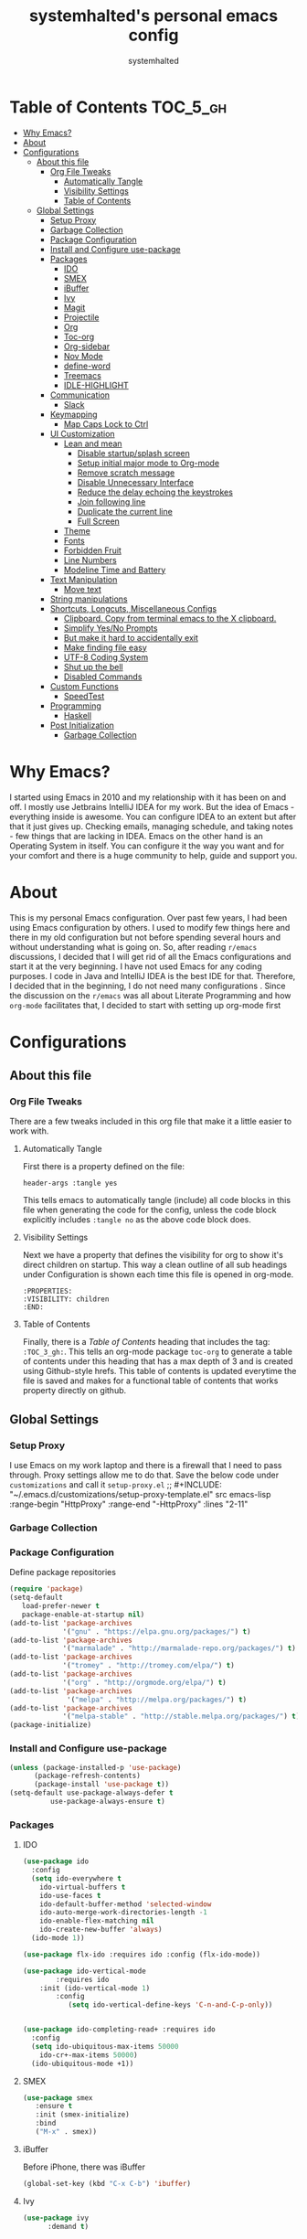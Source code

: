 #+TITLE: systemhalted's  personal emacs config
#+AUTHOR: systemhalted
#+PROPERTY: header-args :tangle yes

* sytemhalted's Emacs :noexport:
:PROPERTIES:
:VISIBILITY: children
:END:

* Table of Contents     :TOC_5_gh:
- [[#why-emacs][Why Emacs?]]
- [[#about][About]]
- [[#configurations][Configurations]]
  - [[#about-this-file][About this file]]
    - [[#org-file-tweaks][Org File Tweaks]]
      - [[#automatically-tangle][Automatically Tangle]]
      - [[#visibility-settings][Visibility Settings]]
      - [[#table-of-contents][Table of Contents]]
  - [[#global-settings][Global Settings]]
    - [[#setup-proxy][Setup Proxy]]
    - [[#garbage-collection][Garbage Collection]]
    - [[#package-configuration][Package Configuration]]
    - [[#install-and-configure-use-package][Install and Configure use-package]]
    - [[#packages][Packages]]
      - [[#ido][IDO]]
      - [[#smex][SMEX]]
      - [[#ibuffer][iBuffer]]
      - [[#ivy][Ivy]]
      - [[#magit][Magit]]
      - [[#projectile][Projectile]]
      - [[#org][Org]]
      - [[#toc-org][Toc-org]]
      - [[#org-sidebar][Org-sidebar]]
      - [[#nov-mode][Nov Mode]]
      - [[#define-word][define-word]]
      - [[#treemacs][Treemacs]]
      - [[#idle-highlight][IDLE-HIGHLIGHT]]
    - [[#communication][Communication]]
      - [[#slack][Slack]]
    - [[#keymapping][Keymapping]]
      - [[#map-caps-lock-to-ctrl][Map Caps Lock to Ctrl]]
    - [[#ui-customization][UI Customization]]
      - [[#lean-and-mean][Lean and mean]]
        - [[#disable-startupsplash-screen][Disable startup/splash screen]]
        - [[#setup-initial-major-mode-to-org-mode][Setup initial major mode to Org-mode]]
        - [[#remove-scratch-message][Remove scratch message]]
        - [[#disable-unnecessary-interface][Disable Unnecessary Interface]]
        - [[#reduce-the-delay-echoing-the-keystrokes][Reduce the delay echoing the keystrokes]]
        - [[#join-following-line][Join following line]]
        - [[#duplicate-the-current-line][Duplicate the current line]]
        - [[#full-screen][Full Screen]]
      - [[#theme][Theme]]
      - [[#fonts][Fonts]]
      - [[#forbidden-fruit][Forbidden Fruit]]
      - [[#line-numbers][Line Numbers]]
      - [[#modeline-time-and-battery][Modeline Time and Battery]]
    - [[#text-manipulation][Text Manipulation]]
      - [[#move-text][Move text]]
    - [[#string-manipulations][String manipulations]]
    - [[#shortcuts-longcuts-miscellaneous-configs][Shortcuts, Longcuts, Miscellaneous Configs]]
      - [[#clipboard-copy-from-terminal-emacs-to-the-x-clipboard][Clipboard. Copy from terminal emacs to the X clipboard.]]
      - [[#simplify-yesno-prompts][Simplify Yes/No Prompts]]
      - [[#but-make-it-hard-to-accidentally-exit][But make it hard to accidentally exit]]
      - [[#make-finding-file-easy][Make finding file easy]]
      - [[#utf-8-coding-system][UTF-8 Coding System]]
      - [[#shut-up-the-bell][Shut up the bell]]
      - [[#disabled-commands][Disabled Commands]]
    - [[#custom-functions][Custom Functions]]
      - [[#speedtest][SpeedTest]]
    - [[#programming][Programming]]
      - [[#haskell][Haskell]]
    - [[#post-initialization][Post Initialization]]
      - [[#garbage-collection-1][Garbage Collection]]

* Why Emacs?

    I started using Emacs in 2010 and my relationship with it has been on and off. I mostly use Jetbrains IntelliJ IDEA
    for my work. But the idea of Emacs - everything inside is awesome. You can configure IDEA to an extent but after that
    it just gives up. Checking emails, managing schedule, and taking notes - few things that are lacking in IDEA. Emacs
    on the other hand is an Operating System in itself. You can configure it the way you want and for your comfort and
    there is a huge community to help, guide and support you.

* About
This is my personal Emacs configuration. Over past few years, I had been using Emacs configuration by others.
I used to modify few things here and there in my old configuration but not before spending several hours and without
understanding what is going on. So, after reading =r/emacs= discussions, I decided that I will get rid of all the Emacs
configurations and start it at the very beginning. I have not used Emacs for any coding purposes. I code in Java and
IntelliJ IDEA is the best IDE for that. Therefore, I decided that in the beginning, I do not need many configurations
. Since the discussion on the =r/emacs= was all about Literate Programming and how =org-mode= facilitates that, I
decided to start with setting up org-mode first
* Configurations
** About this file 
*** Org File Tweaks
 There are a few tweaks included in this org file that make it a little easier to
 work with.

**** Automatically Tangle
 First there is a property defined on the file:

 #+BEGIN_SRC :tangle no
 header-args :tangle yes
 #+END_SRC

 This tells emacs to automatically tangle (include) all code blocks in this file when
 generating the code for the config, unless the code block explicitly includes
 =:tangle no= as the above code block does.

**** Visibility Settings
 Next we have a property that defines the visibility for org to show it's direct children on startup. This way a clean outline of all
 sub headings under Configuration is shown each time this file is opened in org-mode.

#+BEGIN_SRC :tangle no
:PROPERTIES:
:VISIBILITY: children
:END:
#+END_SRC

**** Table of Contents
 Finally, there is a [[Table of Contents][Table of Contents]] heading that includes the tag: =:TOC_3_gh:=. This
 tells an org-mode package =toc-org= to generate a table of contents under this heading
 that has a max depth of 3 and is created using Github-style hrefs. This table of contents
 is updated everytime the file is saved and makes for a functional table of contents that
 works property directly on github.

** Global Settings
*** Setup Proxy
 I use Emacs on my work laptop and there is a firewall that I need to pass through. Proxy settings allow me to do that. Save the below code under =customizations= and call it =setup-proxy.el=
;; #+INCLUDE: "~/.emacs.d/customizations/setup-proxy-template.el" src emacs-lisp :range-begin "HttpProxy" :range-end "-HttpProxy" :lines "2-11"

*** Garbage Collection
*** Package Configuration

    Define package repositories

 #+BEGIN_SRC emacs-lisp
 (require 'package)
 (setq-default
    load-prefer-newer t
    package-enable-at-startup nil)
 (add-to-list 'package-archives
              '("gnu" . "https://elpa.gnu.org/packages/") t)
 (add-to-list 'package-archives
              '("marmalade" . "http://marmalade-repo.org/packages/") t)
 (add-to-list 'package-archives
              '("tromey" . "http://tromey.com/elpa/") t)
 (add-to-list 'package-archives
              '("org" . "http://orgmode.org/elpa/") t)
 (add-to-list 'package-archives
               '("melpa" . "http://melpa.org/packages/") t)
 (add-to-list 'package-archives
              '("melpa-stable" . "http://stable.melpa.org/packages/") t)
 (package-initialize)
 #+END_SRC

*** Install and Configure use-package

 #+BEGIN_SRC emacs-lisp
 (unless (package-installed-p 'use-package)
       (package-refresh-contents)
       (package-install 'use-package t))
 (setq-default use-package-always-defer t
	       use-package-always-ensure t)
 #+END_SRC

*** Packages
**** IDO

#+BEGIN_SRC emacs-lisp
(use-package ido
  :config
  (setq ido-everywhere t
    ido-virtual-buffers t
    ido-use-faces t
    ido-default-buffer-method 'selected-window
    ido-auto-merge-work-directories-length -1
    ido-enable-flex-matching nil
    ido-create-new-buffer 'always)
  (ido-mode 1))

(use-package flx-ido :requires ido :config (flx-ido-mode))

(use-package ido-vertical-mode  
        :requires ido 
	:init (ido-vertical-mode 1)
        :config 
           (setq ido-vertical-define-keys 'C-n-and-C-p-only))


(use-package ido-completing-read+ :requires ido
  :config
  (setq ido-ubiquitous-max-items 50000
    ido-cr+-max-items 50000)
  (ido-ubiquitous-mode +1))

#+END_SRC

**** SMEX
 #+BEGIN_SRC emacs-lisp
   (use-package smex
      :ensure t
      :init (smex-initialize)
      :bind 
      ("M-x" . smex))
 #+END_SRC

**** iBuffer
Before iPhone, there was iBuffer

#+BEGIN_SRC emacs-lisp
 (global-set-key (kbd "C-x C-b") 'ibuffer)
#+END_SRC 

**** Ivy

#+BEGIN_SRC emacs-lisp
  (use-package ivy
        :demand t)
#+END_SRC

**** Magit
 The magical git client. Let's load magit only when one of the several entry pont
 functions we invoke regularly outside of magit is called.

 #+BEGIN_SRC emacs-lisp
 
 (use-package magit
  :commands (magit-status magit-blame magit-log-buffer-file magit-log-all))

 #+END_SRC

**** Projectile
 Projectile is a quick and easy project management package that "just works". We're
 going to install it and make sure it's loaded immediately.

 #+BEGIN_SRC emacs-lisp
(use-package projectile
  :ensure t
  :bind-keymap
  ("C-c p" . projectile-command-map)
  :config
  (projectile-mode +1))
 #+END_SRC

**** Org
 Let's include a newer version of org-mode than the one that is built in. We're going
 to manually remove the org directories from the load path, to ensure the version we
 want is prioritized instead.

 #+BEGIN_SRC emacs-lisp
      (use-package org
         :ensure org-plus-contrib
         :pin org
         :defer t
         :config (setq org-log-done 'time
		       org-log-done 'note
		       org-agenda-files (list "~/org/inbox.org"
                             "~/org/gtd.org" 
                             "~/org/tickler.org"
			     "~/org/references.org")
				org-capture-templates '(("t" "Todo [inbox]" entry
							                       (file+headline "~/org/inbox.org" "Tasks")
									       "* TODO %i%?")
							                 ("T" "Tickler" entry
									       (file+headline "~/org/tickler.org" "Tickler")
									       "* %i%? \n %U"))
				org-todo-keywords '((sequence "TODO(t)" "IN-PROGRESS" "WAITING(w)" "|" "DONE(d)" "CANCELLED(c)" "HOLD(h)")))
         :init
             (define-key global-map (kbd "C-c l") 'org-store-link)
             (define-key global-map (kbd "C-c a") 'org-agenda)
             (define-key global-map (kbd "C-c c") 'org-capture)
         )

	 (setq org-refile-targets '((org-agenda-files :maxlevel . 4)
			   ("~/org/someday.org" :maxlevel . 1)
			   ("~/org/archive.org" :maxlevel . 4)
			   ))

 #+END_SRC 

**** Toc-org
Let's install and load the =toc-org= package after org mode is loaded. This is the
package that automatically generates an up to date table of contents for us.

#+BEGIN_SRC emacs-lisp
(use-package toc-org
  :after org
  :init (add-hook 'org-mode-hook #'toc-org-enable))
#+END_SRC

**** Org-sidebar
When I write, I need a map of the document or the table of content on the side. Org-sidebar helps with that:

#+BEGIN_SRC emacs-lisp
(use-package org-sidebar
  :custom (org-sidebar-tree-side 'left))
#+END_SRC

**** Nov Mode 
I prefer reading EPUB books on Emacs. Nov Mode allows me do that

#+BEGIN_SRC emacs-lisp
(use-package nov 
  :demand t)

(add-to-list 'auto-mode-alist '("\\.epub\\'" . nov-mode))

;; set unzip
(setq nov-unzip-program "/usr/bin/unzip") ;;nov needs to know the location of unzip package
#+END_SRC

**** define-word
Word and their meanings and what better way to have this information at point. 

#+BEGIN_SRC emacs-lisp
(use-package define-word
  :defer t
  :ensure t
  :init (global-set-key (kbd "C-c d") 'define-word-at-point)
         (global-set-key (kbd "C-c D") 'define-word))

#+END_SRC

**** Treemacs
#+BEGIN_SRC emacs-lisp
(use-package treemacs 
   :init
   (add-hook 'treemacs-mode-hook
             (lambda () (treemacs-resize-icons 15))))

#+END_SRC

**** IDLE-HIGHLIGHT

#+BEGIN_SRC emacs-lisp
(use-package idle-highlight)
#+END_SRC
*** Communication
**** Slack
#+BEGIN_SRC emacs-lisp :tangle no
  ;; I'm using use-package and el-get and evil

  ;;(el-get-bundle slack)
  (use-package slack
    :commands (slack-start)
    :init
    (setq slack-buffer-emojify t) ;; if you want to enable emoji, default nil
    (setq slack-prefer-current-team t)
    :config
    (slack-register-team
     :name "fstech-capitalone"
     :default t
     :token "xoxs-194540594981-203789560839-899883966227-30b02158c08144b0e8cae054f5ead44dad396847782b51fbd7b623e63bb6c59e"
     :subscribed-channels '(clo_microservices)
     :full-and-display-names t)

    ;; (slack-register-team
    ;;  :name "test"
    ;;  :token "xoxs-yyyyyyyyyy-zzzzzzzzzzz-hhhhhhhhhhh-llllllllll"
    ;;  :subscribed-channels '(hoge fuga))
   )
   
  (use-package alert
    :commands (alert)
    :init
    (setq alert-default-style 'notifier))
#+END_SRC

*** Keymapping

**** Map Caps Lock to Ctrl
Disabled as I control this through Mac settings. 
#+BEGIN_SRC emacs-lisp :tangle no
(mac-control-modifier)
#+END_SRC
*** UI Customization

Some of these settings were copied from Sergei Nosov's [[https://github.com/snosov1/dot-emacs#ui-customization][configurations.]]

**** Lean and mean
Emacs doesn’t need a lot of UI elements - it should be lean and mean. Well, and clean. 
***** Disable startup/splash screen
#+BEGIN_SRC emacs-lisp
(setq inhibit-startup-screen t)
#+END_SRC

***** Setup initial major mode to Org-mode
#+BEGIN_SRC emacs-lisp 
(setq-default initial-major-mode (quote org-mode))
#+END_SRC

***** Remove scratch message
#+BEGIN_SRC emacs-lisp
(setq-default initial-scratch-message nil)
#+END_SRC

***** Disable Unnecessary Interface
#+BEGIN_SRC emacs-lisp
(menu-bar-mode -1)
(unless (and (display-graphic-p) (eq system-type 'darwin))
  (push '(menu-bar-lines . 0) default-frame-alist))
(push '(tool-bar-lines . 0) default-frame-alist)
(push '(vertical-scroll-bars) default-frame-alist)
#+END_SRC
***** Reduce the delay echoing the keystrokes
When you press C-x, for example, and hesitate with a next character, C-x will be displayed in the echo-area after some time. But I don’t see any reason why you should wait for it.
#+BEGIN_SRC emacs-lisp
(setq echo-keystrokes 0.001)
#+END_SRC
***** Join following line

#+BEGIN_SRC emacs-lisp
(define-key global-map (kbd "C-c j")
  (defun join-following-line (arg)
    "Joins the following line or the whole selected region"
    (interactive "P")
    (if (use-region-p)
        (let ((fill-column (point-max)))
          (fill-region (region-beginning) (region-end)))
      (join-line -1))))
#+END_SRC

***** Duplicate the current line
Equivalent of Ctrl+d (Command+d on Mac)
Source: https://www.emacswiki.org/emacs/CopyingWholeLines#toc12

#+BEGIN_SRC emacs-lisp 
(define-key global-map (kbd "C-c k")
  (defun duplicate-line-or-region (&optional n)
      "Duplicate current line, or region if active.
    With argument N, make N copies.
    With negative N, comment out original line and use the absolute value."
      (interactive "*p")
      (let ((use-region (use-region-p)))
        (save-excursion
          (let ((text (if use-region        ;Get region if active, otherwise line
                          (buffer-substring (region-beginning) (region-end))
                        (prog1 (thing-at-point 'line)
                          (end-of-line)
                          (if (< 0 (forward-line 1)) ;Go to beginning of next line, or make a new one
                              (newline))))))
            (dotimes (i (abs (or n 1)))     ;Insert N times, or once if not specified
              (insert text))))
        (if use-region nil                  ;Only if we're working with a line (not a region)
          (let ((pos (- (point) (line-beginning-position)))) ;Save column
            (if (> 0 n)                             ;Comment out original with negative arg
                (comment-region (line-beginning-position) (line-end-position)))
            (forward-line 1)
            (forward-char pos))))))
#+END_SRC

***** Full Screen
#+BEGIN_SRC emacs-lisp
  (toggle-frame-fullscreen)
  (add-to-list 'default-frame-alist '(fullscreen . fullboth))
;;(add-hook 'window-setup-hook 'toggle-frame-maximized t).
#+END_SRC

#+RESULTS:
: ((fullscreen . maximized))

**** Theme

#+BEGIN_SRC emacs-lisp :tangle no
(use-package ample-theme 
  :init (progn (load-theme 'ample t t)
               (load-theme 'ample-flat t t)
               (load-theme 'ample-light t t)
               (enable-theme 'ample-light))
  :defer t
  :ensure t)
#+END_SRC

#+BEGIN_SRC emacs-lisp :tangle no
(use-package spacemacs-common
    :ensure spacemacs-theme
    :config (load-theme 'spacemacs-light t))
#+END_SRC

#+BEGIN_SRC emacs-lisp
(use-package leuven-theme
   :config (load-theme 'leuven t))
#+END_SRC

**** Fonts

DejaVu fonts family is the best one out there. And DejaVu Sans Mono is its brightest child:

- it’s sans-serif
- it’s mono-space
- it covers a great amount of Unicode symbols
- it’s community-driven and MIT/public domain licensed
- it makes l, 1 and I clearly distinguishable, as well as 0 and O
- it’s beautiful

Basically, DejaVu Sans Mono is a “font done right” for technical work.

NOTE: This has been disabled because it messes up some of the things like the embedded calendar

#+BEGIN_SRC emacs-lisp :tangle no
(set-face-attribute 'default nil :family "DejaVu Sans Mono")
(set-face-attribute 'default nil :height 165)
#+END_SRC

**** Forbidden Fruit
This setting modifies the Mac key to act like Meta key. I am just keeping it here for reference. I am not going to modify it though. See /:tangle no/, it will not put it in the compiled /emacs.el/ file.

#+BEGIN_SRC emacs-lisp :tangle no
(setq-default mac-command-modifier 'meta)
#+END_SRC 
**** Line Numbers
Display line numbers, and column numbers in modeline.

#+BEGIN_SRC emacs-lisp                                                                                            
;; Hook line numbers to only when files are opened, also use linum-mode for emacs-version< 26
(if (version< emacs-version "26")
    (global-linum-mode)
  (add-hook 'text-mode-hook #'display-line-numbers-mode)
  (add-hook 'prog-mode-hook #'display-line-numbers-mode))
;; Display column numbers in modeline
(column-number-mode 1)                                                                                     
#+END_SRC
**** Modeline Time and Battery
#+BEGIN_SRC emacs-lisp
(display-time-mode 1)
(display-battery-mode 1)

#+END_SRC

*** Text Manipulation
**** Move text
Most of the time, I need to move a the text up an down a bit. There is a /transpose-line/ command that maps to /C-x C-t/, which is cumbersome and most of the time it messes-up with my flow. So, here we will map it to /M-n/ and /M-p/ following the convention of movement keys. 
Note: If you need to move the text to some pretty distant place, then, of course, it’s easier to kill and yank it.

#+BEGIN_SRC emacs-lisp
(eval-after-load "move-text-autoloads"
  '(progn
     (if (require 'move-text nil t)
         (progn
           (define-key global-map (kbd "M-n") 'move-text-down)
           (define-key global-map (kbd "M-p") 'move-text-up))
       (message "WARNING: move-text not found"))))
#+END_SRC

*** String manipulations
Emacs 24.4 came with a subr-x library with routines for string manipulations, like string-trim, string-join and etc. It’s better to always have these at hand.

#+BEGIN_SRC emacs-lisp
(require 'subr-x nil t)
#+END_SRC

*** Shortcuts, Longcuts, Miscellaneous Configs
**** Clipboard. Copy from terminal emacs to the X clipboard.
#+BEGIN_SRC emacs-lisp
(use-package xclip
  :ensure t
  :config
  (xclip-mode 1))

#+END_SRC
**** Simplify Yes/No Prompts
#+BEGIN_SRC emacs-lisp
(fset 'yes-or-no-p 'y-or-n-p)
#+END_SRC

**** But make it hard to accidentally exit
#+BEGIN_SRC emacs-lisp
(setq-default confirm-kill-emacs (quote y-or-n-p))
#+END_SRC

**** Make finding file easy
#+BEGIN_SRC emacs-lisp
(global-set-key (kbd "C-x f")    'find-file)
#+END_SRC

**** UTF-8 Coding System
Use UTF-8 as much as possible with unix line endings.
**** Shut up the bell
#+BEGIN_SRC emacs-lisp
(setq ring-bell-function 'ignore) ;; shut up the bell
#+END_SRC

**** Disabled Commands
Change nil to t to disable the command. 
Note: currently not using it. But this is the way to do it
#+BEGIN_SRC emacs-lisp :tangle no
(put 'upcase-region 'disabled nil) 
#+END_SRC

*** Custom Functions
**** SpeedTest
#+BEGIN_SRC emacs-lisp
(load "setup-speedtest.el")
#+END_SRC

*** Programming
**** Haskell

#+BEGIN_SRC emacs-lisp :tangle no
(use-package haskell-mode
  :defer t
  :init
  (progn
    (add-hook 'haskell-mode-hook #'haskell-indentation-mode)
    (add-hook 'haskell-mode-hook #'turn-on-haskell-doc-mode)
    (add-hook 'haskell-mode-hook #'subword-mode))
  :config
  (progn
    (let ((my-cabal-path (expand-file-name "~/.cabal/bin")))
      (setenv "PATH" (concat my-cabal-path ":" (getenv "PATH")))
      (add-to-list 'exec-path my-cabal-path))
    (custom-set-variables '(haskell-tags-on-save t))

    (custom-set-variables
     '(haskell-process-suggest-remove-import-lines t)
     '(haskell-process-auto-import-loaded-modules t)
     '(haskell-process-log t))
    (define-key haskell-mode-map (kbd "C-c C-l")
      'haskell-process-load-or-reload)
    (define-key haskell-mode-map (kbd "C-c C-z")


    (eval-after-load 'haskell-cabal
      '(progn
         (define-key haskell-cabal-mode-map (kbd "C-c C-z")
           'haskell-interactive-switch)
         (define-key haskell-cabal-mode-map (kbd "C-c C-k")
           'haskell-interactive-mode-clear)
         (define-key haskell-cabal-mode-map (kbd "C-c C-c")
           'haskell-process-cabal-build)
         (define-key haskell-cabal-mode-map (kbd "C-c c")
           'haskell-process-cabal)))

    (custom-set-variables '(haskell-process-type 'cabal-repl))

    (autoload 'ghc-init "ghc" nil t)
    (autoload 'ghc-debug "ghc" nil t)
    (add-hook 'haskell-mode-hook (lambda () (ghc-init)))))
#+END_SRC

*** Post Initialization
**** Garbage Collection
Let's lower our GC thresholds back down to a sane level.

#+BEGIN_SRC emacs-lisp
(setq gc-cons-threshold 16777216
      gc-cons-percentage 0.1)
#+END_SRC
